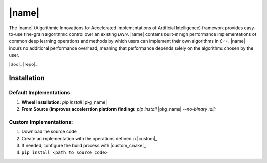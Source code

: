 |name|
======

The |name| (Algorithmic Innovations for Accelerated Implementations of
Artificial Intelligence) framework provides easy-to-use fine-grain algorithmic
control over an existing *DNN*. |name| contains built-in high performance
implementations of common deep learning operations and methods by which users
can implement their own algorithms in *C++*. |name| incurs no additional
performance overhead, meaning that performance depends solely on the algorithms
chosen by the user.

|doc|_ |repo|_

Installation
------------

Default Implementations
'''''''''''''''''''''''
1. **Wheel Installation:** *pip install* |pkg_name|
2. **From Source (improves acceleration platform finding):** *pip install* |pkg_name| *--no-binary :all:*

Custom Implementations:
'''''''''''''''''''''''
1. Download the source code
2. Create an implementation with the operations defined in |custom|_
3. If needed, configure the build process with |custom_cmake|_
4. ``pip install <path to source code>``
